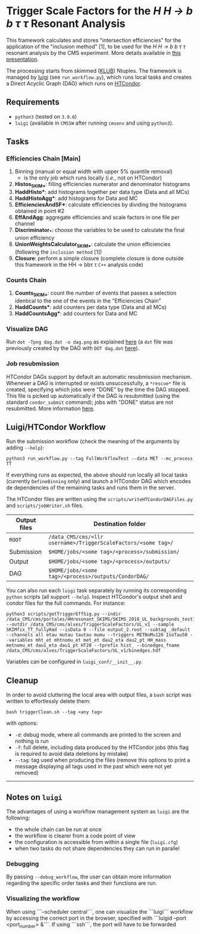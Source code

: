 #+latex_header: \usepackage[utf8]{inputenc}

* Trigger Scale Factors for the /H H \rightarrow b b \tau \tau/ Resonant Analysis

This framework calculates and stores "intersection efficiencies" for the application of the "inclusion method" [1], to be used for the /H H \rightarrow b b \tau \tau/ resonant analysis by the CMS experiment. More details available in [[https://indico.cern.ch/event/1143576/#13-trigger-sf-update][this presentation]].

The processing starts from skimmed ([[https://github.com/LLRCMS/KLUBAnalysis][KLUB]]) Ntuples. The framework is managed by [[https://github.com/spotify/luigi][luigi]] (see ~run_workflow.py~), which runs local tasks and creates a Direct Acyclic Graph (DAG) which runs on [[https://htcondor.readthedocs.io/en/latest/index.html][HTCondor]].

** Requirements

- ~python3~ (tested on ~3.9.6~)
- ~luigi~ (available in ~CMSSW~ after running ~cmsenv~ and using ~python3~).

** Tasks

*** Efficiencies Chain [Main]
1. Binning (manual or equal width with upper 5% quantile removal)
   - is the only job which runs locally (/i.e./, not on HTCondor)
2. *Histos_SKIM_**: filling efficiencies numerator and denominator histograms
3. *HaddHisto**: add histograms together per data type (Data and all MCs)
4. *HaddHistoAgg**: add histograms for Data and MC
5. *EfficienciesAndSF**: calculate efficiencies by dividing the histograms obtained in point #2
6. *EffAndAgg*: aggregate efficiencies and scale factors in one file per channel
7. *Discriminator_**: choose the variables to be used to calculate the final union efficiency
8. *UnionWeightsCalculator_SKIM_**: calculate the union efficiencies (following the =inclusion method= [1])
9. *Closure*: perform a simple closure (complete closure is done outside this framework in the HH \rightarrow bb\tau \tau ~C++~ analysis code)

*** Counts Chain
1. *Counts_SKIM_**: count the number of events that passes a selection identical to the one of the events in the "Efficiencies Chain"
2. *HaddCounts**: add counters per data type (Data and all MCs)
3. *HaddCountsAgg**: add counters for Data and MC

*** Visualize DAG

Run ~dot -Tpng dag.dot -o dag.png~ as explained [[https://research.cs.wisc.edu/htcondor/manual/v7.8/2_10DAGMan_Applications.html#SECTION0031010000000000000000][here]] (a ~dot~ file was previously created by the DAG with ~DOT dag.dot~ [[https://github.com/b-fontana/METTriggerStudies/blob/main/scripts/writeHTCondorDAGFiles.py#L73][here]]).

[[./dag.png]]

*** Job resubmission

HTCondor DAGs support by default an automatic resubmission mechanism. Whenever a DAG is interrupted or exists unsuccessfully, a ~*rescue*~ file is created, specifying which jobs were "DONE" by the time the DAG stopped. This file is picked up automatically if the DAG is resubmitted (using the standard ~condor_submit~ command); jobs with "DONE" status are not resubmitted. More information [[https://htcondor.readthedocs.io/en/latest/users-manual/dagman-workflows.html?highlight=rescue#the-rescue-dag][here]].

** Luigi/HTCondor Workflow

Run the submission workflow (check the meaning of the arguments by adding ~--help~):

#+NAME: running_command
#+BEGIN_SRC shell
python3 run_workflow.py --tag FullWorkflowTest --data MET --mc_process TT
#+END_SRC

If everything runs as expected, the above should run locally all local tasks (currently ~DefineBinning~ only) and launch a HTCondor DAG which encodes de dependencies of the remaining tasks and runs them in the server.

The HTCondor files are written using the =scripts/writeHTCondorDAGFiles.py= and =scripts/jobWriter.sh= files.

| Output files    | Destination folder                                           |
|-----------------+--------------------------------------------------------------|
| ~ROOT~            | ~/data_CMS/cms/<llr username>/TriggerScaleFactors/<some tag>/~ |
| Submission      | ~$HOME/jobs/<some tag>/<process>/submission/~                  |
| Output          | ~$HOME/jobs/<some tag>/<process>/outputs/~                     |
| DAG             | ~$HOME/jobs/<some tag>/<process>/outputs/CondorDAG/~           |

You can also run each ~luigi~ task separately by running its corresponding ~python~ scripts (all support ~--help~). Inspect HTCondor's output shell and condor files for the full commands. For instance:

#+NAME: single_task
#+BEGIN_SRC shell 
python3 scripts/getTriggerEffSig.py --indir /data_CMS/cms/portales/HHresonant_SKIMS/SKIMS_2018_UL_backgrounds_test11Jan22/ --outdir /data_CMS/cms/alves/TriggerScaleFactors/UL_v1 --sample SKIMfix_TT_fullyHad --isData 0 --file output_2.root --subtag _default --channels all etau mutau tautau mumu --triggers METNoMu120 IsoTau50 --variables mht_et mhtnomu_et met_et dau2_eta dau2_pt HH_mass metnomu_et dau1_eta dau1_pt HT20 --tprefix hist_ --binedges_fname /data_CMS/cms/alves/TriggerScaleFactors/UL_v1/binedges.hdf
#+END_SRC

Variables can be configured in ~luigi_conf/__init__.py~.

** Cleanup

In order to avoid cluttering the local area with output files, a =bash= script was written to effortlessly delete them:

#+NAME: clean
#+BEGIN_SRC shell
bash triggerClean.sh --tag <any tag>
#+END_SRC

with options:

- ~-d~: debug mode, where all commands are printed to the screen and nothing is run
- ~-f~: full delete, including data produced by the HTCondor jobs (this flag is required to avoid data deletions by mistake)
- ~--tag~: tag used when producing the files (remove this options to print a message displaying all tags used in the past which were not yet removed)

-------------------------------------

** Notes on ~luigi~

The advantages of using a workflow management system as ~luigi~ are the following:

- the whole chain can be run at once
- the workflow is clearer from a code point of view
- the configuration is accessible from within a single file (~luigi.cfg~)
- when two tasks do not share dependencies they can run in parallel

*** Debugging

By passing ~--debug_workflow~, the user can obtain more information regarding the specific order tasks and their functions are run.

*** Visualizing the workflow

When using ```--scheduler central```, one can visualize the ```luigi``` workflow by accessing the correct port in the browser, specified with ```luigid --port <port_number> &```. If using ```ssh```, the port will have to be forwarded
